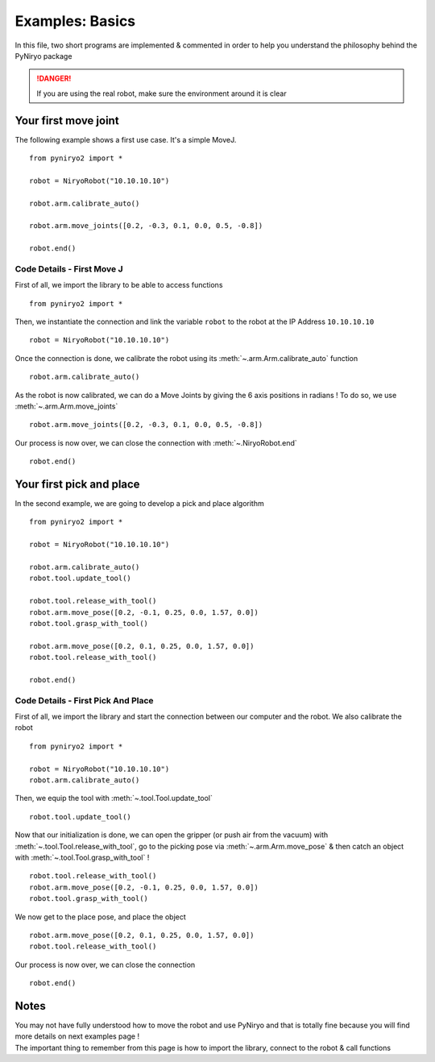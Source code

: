 Examples: Basics
==========================

In this file, two short programs are implemented & commented in order to
help you understand the philosophy behind the PyNiryo package

.. danger::
    If you are using the real robot, make sure the environment around it is clear


Your first move joint
---------------------------

The following example shows a first use case.
It's a simple MoveJ. ::

    from pyniryo2 import *

    robot = NiryoRobot("10.10.10.10")

    robot.arm.calibrate_auto()

    robot.arm.move_joints([0.2, -0.3, 0.1, 0.0, 0.5, -0.8])

    robot.end()

Code Details - First Move J
^^^^^^^^^^^^^^^^^^^^^^^^^^^^^^
First of all, we import the library to be able to access functions ::

    from pyniryo2 import *

Then, we instantiate the connection and link the variable ``robot`` to the robot
at the IP Address ``10.10.10.10``  ::

    robot = NiryoRobot("10.10.10.10")

Once the connection is done, we calibrate the robot using its
:meth:`~.arm.Arm.calibrate_auto` function ::

    robot.arm.calibrate_auto()

As the robot is now calibrated, we can do a Move Joints by giving the 6 axis positions
in radians ! To do so, we use :meth:`~.arm.Arm.move_joints` ::

    robot.arm.move_joints([0.2, -0.3, 0.1, 0.0, 0.5, -0.8])

Our process is now over, we can close the connection with
:meth:`~.NiryoRobot.end` ::

    robot.end()


Your first pick and place
-------------------------------
In the second example, we are going to develop a pick and place algorithm ::

    from pyniryo2 import *

    robot = NiryoRobot("10.10.10.10")

    robot.arm.calibrate_auto()
    robot.tool.update_tool()

    robot.tool.release_with_tool()
    robot.arm.move_pose([0.2, -0.1, 0.25, 0.0, 1.57, 0.0])
    robot.tool.grasp_with_tool()

    robot.arm.move_pose([0.2, 0.1, 0.25, 0.0, 1.57, 0.0])
    robot.tool.release_with_tool()

    robot.end()

Code Details - First Pick And Place
^^^^^^^^^^^^^^^^^^^^^^^^^^^^^^^^^^^^^^^^^^^^^^^^^^^^^^^^^^^^

First of all, we import the library and start the connection between our computer
and the robot. We also calibrate the robot ::

    from pyniryo2 import *

    robot = NiryoRobot("10.10.10.10")
    robot.arm.calibrate_auto()

Then, we equip the tool
with :meth:`~.tool.Tool.update_tool` ::

    robot.tool.update_tool()

Now that our initialization is done, we can open the gripper (or push air from the vacuum)
with :meth:`~.tool.Tool.release_with_tool`,
go to the picking pose via :meth:`~.arm.Arm.move_pose`
& then catch an object
with :meth:`~.tool.Tool.grasp_with_tool` ! ::

    robot.tool.release_with_tool()
    robot.arm.move_pose([0.2, -0.1, 0.25, 0.0, 1.57, 0.0])
    robot.tool.grasp_with_tool()

We now get to the place pose, and place the object ::

    robot.arm.move_pose([0.2, 0.1, 0.25, 0.0, 1.57, 0.0])
    robot.tool.release_with_tool()

Our process is now over, we can close the connection ::

    robot.end()


Notes
---------
| You may not have fully understood how to move the robot and use
 PyNiryo and that is totally fine because you will find
 more details on next examples page !
| The important thing to remember from this page is how to import the library, connect
 to the robot & call functions
